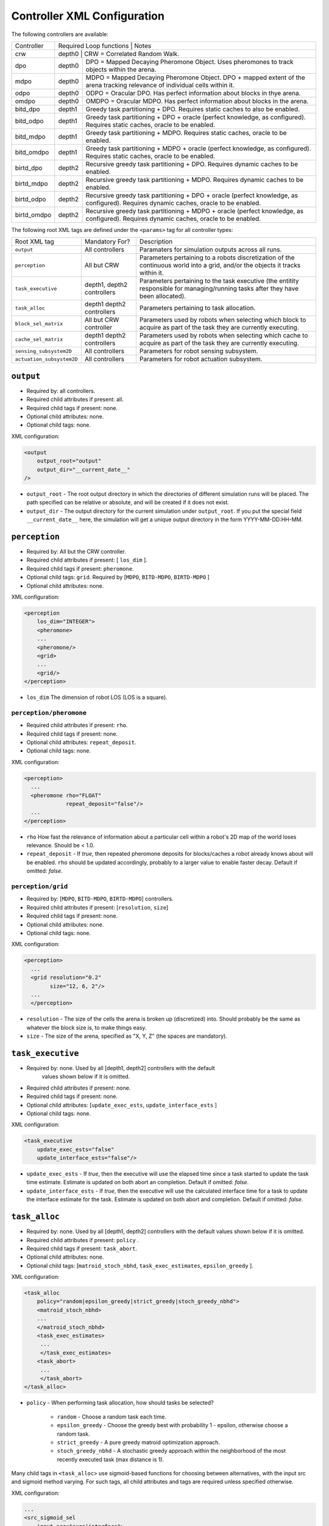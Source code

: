 Controller XML Configuration
============================

The following controllers are available:

+--------------+----------------+--------+---------------------------------------------------------------------------------------------------------------------------------------+
| Controller   | Required Loop functions | Notes                                                                                                                                 |
+--------------+----------------+------------------------------------------------------------------------------------------------------------------------------------------------+
| crw          | depth0                  | CRW = Correlated Random Walk.                                                                                                         |
+--------------+-------------------------+---------------------------------------------------------------------------------------------------------------------------------------+
| dpo          | depth0                  | DPO = Mapped Decaying Pheromone Object. Uses pheromones to track objects within the arena.                                            |
+--------------+-------------------------+---------------------------------------------------------------------------------------------------------------------------------------+
| mdpo         | depth0                  | MDPO = Mapped Decaying Pheromone Object. DPO + mapped extent of the arena tracking relevance of individual cells within it.           |
+--------------+-------------------------+---------------------------------------------------------------------------------------------------------------------------------------+
| odpo         | depth0                  | ODPO = Oracular DPO. Has perfect information about blocks in thye arena.                                                              |
+--------------+-------------------------+---------------------------------------------------------------------------------------------------------------------------------------+
| omdpo        | depth0                  | OMDPO = Oracular MDPO. Has perfect information about blocks in the arena.                                                             |
+--------------+-------------------------+---------------------------------------------------------------------------------------------------------------------------------------+
| bitd\_dpo    | depth1                  | Greedy task partitioning + DPO. Requires static caches to also be enabled.                                                            |
+--------------+-------------------------+---------------------------------------------------------------------------------------------------------------------------------------+
| bitd\_odpo   | depth1                  | Greedy task partitioning + DPO + oracle (perfect knowledge, as configured). Requires static caches, oracle to be enabled.             |
+--------------+-------------------------+---------------------------------------------------------------------------------------------------------------------------------------+
| bitd\_mdpo   | depth1                  | Greedy task partitioning + MDPO. Requires static caches, oracle to be enabled.                                                        |
+--------------+-------------------------+---------------------------------------------------------------------------------------------------------------------------------------+
| bitd\_omdpo  | depth1                  | Greedy task partitioning + MDPO + oracle (perfect knowledge, as configured). Requires static caches, oracle to be enabled.            |
+--------------+-------------------------+---------------------------------------------------------------------------------------------------------------------------------------+
| birtd\_dpo   | depth2                  | Recursive greedy task partitioning + DPO. Requires dynamic caches to be enabled.                                                      |
+--------------+-------------------------+---------------------------------------------------------------------------------------------------------------------------------------+
| birtd\_mdpo  | depth2                  | Recursive greedy task partitioning + MDPO. Requires dynamic caches to be enabled.                                                     |
+--------------+-------------------------+---------------------------------------------------------------------------------------------------------------------------------------+
| birtd\_odpo  | depth2                  | Recursive greedy task partitioning + DPO + oracle (perfect knowledge, as configured). Requires dynamic caches, oracle to be enabled.  |
+--------------+-------------------------+---------------------------------------------------------------------------------------------------------------------------------------+
| birtd\_omdpo | depth2                  | Recursive greedy task partitioning + MDPO + oracle (perfect knowledge, as configured). Requires dynamic caches, oracle to be enabled. |
+--------------+-------------------------+---------------------------------------------------------------------------------------------------------------------------------------+


The following root XML tags are defined under the ``<params>`` tag for all
controller types:

+---------------------------+---------------------------+----------------------------------------------------------------+
| Root XML tag              | Mandatory For?            | Description                                                    |
+---------------------------+---------------------------+----------------------------------------------------------------+
| ``output``                | All controllers           |      Paramaters for simulation outputs across all runs.        |
+---------------------------+---------------------------+----------------------------------------------------------------+
| ``perception``            | All but CRW               | Parameters pertaining to a robots discretization               |
|                           |                           | of the continuous world into a grid, and/or the                |
|                           |                           | objects it tracks within it.                                   |
+---------------------------+---------------------------+----------------------------------------------------------------+
| ``task_executive``        | depth1, depth2 controllers| Parameters pertaining to the task executive (the entitity      |
|                           |                           | responsible for managing/running tasks after they have been    |
|                           |                           | allocated).                                                    |
+---------------------------+---------------------------+----------------------------------------------------------------+
| ``task_alloc``            |depth1 depth2 controllers  | Parameters pertaining to task allocation.                      |
|                           |                           |                                                                |
+---------------------------+---------------------------+----------------------------------------------------------------+
| ``block_sel_matrix``      | All but CRW controller    | Parameters used by robots when selecting which block to acquire|
|                           |                           | as part of the task they are currently executing.              |
+---------------------------+---------------------------+----------------------------------------------------------------+
| ``cache_sel_matrix``      |depth1 depth2 controllers  | Parameters used by robots when selecting which cache to acquire|
|                           |                           | as part of the task they are currently executing.              |
+---------------------------+---------------------------+----------------------------------------------------------------+
| ``sensing_subsystem2D``   | All controllers           | Parameters for robot sensing subsystem.                        |
+---------------------------+---------------------------+----------------------------------------------------------------+
| ``actuation_subsystem2D`` | All controllers           | Parameters for robot actuation subsystem.                      |
+---------------------------+---------------------------+----------------------------------------------------------------+

``output``
----------

- Required by: all controllers.
- Required child attributes if present: all.
- Required child tags if present: none.
- Optional child attributes: none.
- Optional child tags: none.

XML configuration:

.. code-block:: XML

   <output
       output_root="output"
       output_dir="__current_date__"
   />

- ``output_root`` - The root output directory in which the directories of
  different simulation runs will be placed. The path specified can be relative
  or absolute, and will be created if it does not exist.

- ``output_dir`` - The output directory for the current simulation under
  ``output_root``. If you put the special field ``__current_date__`` here, the
  simulation will get a unique output directory in the form YYYY-MM-DD:HH-MM.

``perception``
--------------

- Required by: All but the CRW controller.
- Required child attributes if present: [ ``los_dim`` ].
- Required child tags if present: ``pheromone``.
- Optional child tags: ``grid``. Required by [``MDPO``, ``BITD-MDPO``,
  ``BIRTD-MDPO`` ]
- Optional child attributes: none.

XML configuration:

.. code-block:: XML

   <perception
       los_dim="INTEGER">
       <pheromone>
       ...
       <pheromone/>
       <grid>
       ...
       <grid/>
   </perception>

- ``los_dim`` The dimension of robot LOS (LOS is a square).

``perception/pheromone``
^^^^^^^^^^^^^^^^^^^^^^^^

- Required child attributes if present: ``rho``.
- Required child tags if present: none.
- Optional child attributes: ``repeat_deposit``.
- Optional child tags: none.

XML configuration:

.. code-block:: XML

   <perception>
     ...
     <pheromone rho="FLOAT"
                repeat_deposit="false"/>
     ...
   </perception>

- ``rho`` How fast the relevance of information about a particular cell within a
  robot's 2D map of the world loses relevance. Should be < 1.0.

- ``repeat_deposit`` - If `true`, then repeated pheromone deposits for
  blocks/caches a robot already knows about will be enabled. ``rho`` should be
  updated accordingly, probably to a larger value to enable faster
  decay. Default if omitted: `false`.


``perception/grid``
^^^^^^^^^^^^^^^^^^^

- Required by: [``MDPO``, ``BITD-MDPO``, ``BIRTD-MDPO``] controllers.
- Required child attributes if present: [``resolution``, ``size``]
- Required child tags if present: none.
- Optional child attributes: none.
- Optional child tags: none.

XML configuration:

.. code-block:: XML

   <perception>
     ...
     <grid resolution="0.2"
           size="12, 6, 2"/>
     ...
     </perception>

- ``resolution`` - The size of the cells the arena is broken up (discretized)
  into. Should probably be the same as whatever the block size is, to make
  things easy.

- ``size`` - The size of the arena, specified as "X, Y, Z" (the spaces are
  mandatory).

``task_executive``
------------------

- Required by: none. Used by all [depth1, depth2] controllers with the default
               values shown below if it is omitted.
- Required child attributes if present: none.
- Required child tags if present: none.
- Optional child attributes: [``update_exec_ests``, ``update_interface_ests`` ]
- Optional child tags: none.

XML configuration:

.. code-block:: XML

   <task_executive
       update_exec_ests="false"
       update_interface_ests="false"/>

- ``update_exec_ests`` - If `true`, then the executive will use the elapsed
  time since a task started to update the task time estimate. Estimate is
  updated on both abort an completion. Default if omitted: `false`.

- ``update_interface_ests`` - If `true`, then the executive will use the
  calculated interface time for a task to update the interface estimate for the
  task. Estimate is updated on both abort and completion. Default if omitted: `false`.

``task_alloc``
--------------

- Required by: none. Used by all [depth1, depth2] controllers with the default
  values shown below if it is omitted.
- Required child attributes if present: ``policy`` .
- Required child tags if present: ``task_abort``.
- Optional child attributes: none.
- Optional child tags: [``matroid_stoch_nbhd``, ``task_exec_estimates``,
  ``epsilon_greedy`` ].

XML configuration:

.. code-block:: XML

   <task_alloc
       policy="random|epsilon_greedy|strict_greedy|stoch_greedy_nbhd">
       <matroid_stoch_nbhd>
       ...
       </matroid_stoch_nbhd>
       <task_exec_estimates>
   	...
   	</task_exec_estimates>
       <task_abort>
   	...
   	</task_abort>
   </task_alloc>

- ``policy`` - When performing task allocation, how should tasks be
  selected?

    - ``random`` - Choose a random task each time.
    - ``epsilon_greedy`` - Choose the greedy best with probability 1 - epsilon,
      otherwise choose a random task.
    - ``strict_greedy`` - A pure greedy matroid optimization approach.
    - ``stoch_greedy_nbhd`` - A stochastic greedy approach within the
      neighborhood of the most recently executed task (max distance is 1).

Many child tags in ``<task_alloc>`` use sigmoid-based functions for choosing
between alternatives, with the input src and sigmoid method varying. For such
tags, all child attributes and tags are required unless specified otherwise.

XML configuration:

.. code-block:: XML

   ...
   <src_sigmoid_sel
       input_src="exec|interface">
       <sigmoid_sel
       method="harwell2018">
           <sigmoid reactivity="FLOAT"
                    offset="FLOAT"
                    gamma="FLOAT"/>
       <sigmoid_sel/>
   </src_sigmoid_sel>
   ...

- ``input_src`` - Can be ``exec`` or ``interface``, indicating that estimates of
  execution/interface times should be used in the selection process.

- ``method`` - The method used to calculate a probability using the selected
  input source.

- ``reactivty`` - Once the ``offset`` is tripped, this parameter controls how
  fast the probability a robot aborts its current task grows.

- ``offset`` - A positive proportition indicating what ratio of measured
  execution time to the robot's best estimate of the actual execution time of
  the task is considered to be the threshold for a task taking too long, and
  should be aborted.

- ``gamma`` - A scaling factor that is applied to the overall calculated
  probability.

``task_alloc/task_abort``
^^^^^^^^^^^^^^^^^^^^^^^^^

- Required by: [depth1, depth2] controllers.
- Required child attributes if present: none.
- Required child tags if present: ``src_sigmoid_sel``.
- Optional child attributes: none.
- Optional child tags: none.

``method=harwell2018`` is required.

XML configuration:

.. code-block:: XML

   <task_alloc>
       ...
       <task_abort>
           <src_sigmoid_sel
               input_src="exec|interface">
               <sigmoid_sel
                   method="harwell2018">
                   <sigmoid reactivity="FLOAT"
                            offset="FLOAT"
                            gamma="FLOAT"/>
               <sigmoid_sel/>
           </src_sigmoid_sel>
       </task_abort>
       ...
   </task_alloc>

``task_alloc/task_exec_estimates``
^^^^^^^^^^^^^^^^^^^^^^^^^^^^^^^^^^

- Required by: none.
- Required child attributes if present: None.
- Required child tags if present: ``ema`` (only if ``seed_enabled`` is `true`).
- Optional child attributes: all. Only the task names used by the loaded task
  decomposition graph are required; others are ignored.
- Optional child tags: none.

XML configuration:

.. code-block:: XML

    <task_alloc>
        ...
        <task_exec_estimates
            seed_enabled="false"
            task_name="2000:4000">
                <ema alpha="FLOAT"/>
        </task_exec_estimates>
        ...
    </task_alloc>

- ``seed_enabled`` - If `true`, then all estimates of task execution times are
  initialized randomly within the specified ranges, rather than with zero, in
  order to avoid any possibly weird behavior on system
  startup. Default if omitted: `false`.

- ``<task name>`` - Takes a pair like so: ``100:200`` specifying the range of
  the uniform random distribution over which a robots' initial estimation of the
  duration of the specified task will be drawn. Only used if ``seed_enabled`` is
  `true`. Valid values for ``<task_name>`` are:

  - ``generalist``
  - ``collector``
  - ``harvester``
  - ``cache_starter``
  - ``cache_finisher``
  - ``cache_transferer``
  - ``cache_collector``


 ``task_alloc/task_exec_estimates/ema``
"""""""""""""""""""""""""""""""""""""""

- Required by: none.
- Required child attributes if present: all.
- Required child tags if present: none.
- Optional child attributes: none.
- Optional child tags: none.

XML configuration:

.. code-block:: XML

   <task_exec_estimates>
       ...
       <ema alpha="FLOAT"/>
       ...
   </task_exec_estimates>

- ``alpha`` - Parameter for exponential weighting of a moving time estimate of
  the true execution/interface time of a task. Must be < 1.0.

``task_alloc/epsilon_greedy``
^^^^^^^^^^^^^^^^^^^^^^^^^^^^^
- Required by: none.
- Required child attributes if present: ``epsilon``.
- Required child tags if present: none.
- Optional child attributes: none.
- Optional child tags: none.

.. code-block:: XML

    <task_alloc>
        ...
        <epsilon_greedy
            epsilon="FLOAT"/>
        ...
    </task_alloc>

- ``epsilon`` - Used to control exploration of the method. Must be between 0.0 and
  1.0.

``task_alloc/matroid_stoch_nbhd``
^^^^^^^^^^^^^^^^^^^^^^^^^^^^^^^^^

- Required by: none.
- Required child attributes if present: ``tab_init_policy``.
- Required child tags if present: [``task_abort``, ``task_partition``,
  ``subtask_sel`` ].
- Optional child attributes: none.
- Optional child tags: [``task_exec_estimates``, ``tab_sel`` (required by depth2
  controllers)].

XML configuration:

.. code-block:: XML

    <task_alloc>
        ...
        <matroid_stoch_nbhd
            tab_init_policy="root|max_depth|random">
        	<task_partition>
        	...
        	</task_partition>
        	<subtask_sel>
        	...
        	</subtask_sel>
        	<tab_sel>
        	...
        	</tab_sel>
        </matroid_stoch_nbhd>
        ...
    </task_alloc>

- ``tab_init_policy`` - When performing initial task allocation, how should the
  initial Task Allocation Block (TAB), consisting of a root has and two
  sequentially interdependent subtasks, be selected. Valid values are:

    - ``root`` - Use the root TAB as the initially active TAB.

    - ``random`` - Choose a random TAB as the initially active TAB.

    - ``max_depth`` - Choose a random TAB from among those at the greatest depth
      within the task decomposition graph that is passed to the executive.


``task_alloc/stoch_greedy_nbhd/task_partition``
"""""""""""""""""""""""""""""""""""""""""""""""

- Required by: [depth1, depth2[] controllers.
- Required child attributes if present: none.
- Required child tags if present: ``src_sigmoid_sel``.
- Optional child attributes: [``always_partition``, ``never_partition`` ].
- Optional child tags: none.

XML configuration:

.. code-block:: XML

    <matroid_stoch_nbhd>
        ...
        <task_partition
            always_partition="false"
            never_partition="false">
            <src_sigmoid_sel
                input_src="exec|interface">
                <sigmoid_sel
                    method="pini2011">
                    <sigmoid reactivity="FLOAT"
                             offset="FLOAT"
                             gamma="FLOAT"/>
                <sigmoid_sel/>
            </src_sigmoid_sel>
        </task_partition>
    </matroid_stoch_nbhd>


- ``always_partition`` - If `true`, then robots will always choose to
  partition a task, given the chance. Default if omitted: `false`.

- ``never_partition`` - If `true`, then robots will never choose to partition a
  task, given the chance. Default if omitted: `false`.

``method`` tag can be one of [ ``pini2011`` ] for performing the stochastic
partitioning decision. Calculated once upon each task allocation, after the
previous task is finished or aborted.

``task_alloc/stoch_greedy_nbhd/subtask_sel``
""""""""""""""""""""""""""""""""""""""""""""

- Required by: [depth1, depth2] controllers.
- Required child attributes if present: none.
- Required child tags if present: ``src_sigmoid_sel``.
- Optional child attributes: none.
- Optional child tags: none.

XML configuration:

.. code-block:: XML

    <matroid_stoch_nbhd>
        ...
        <subtask_sel>
            <src_sigmoid_sel
                input_src="exec|interface">
                <sigmoid_sel
                    method="harwell2018|random">
                    <sigmoid reactivity="FLOAT"
                             offset="FLOAT"
                             gamma="FLOAT"/>
                <sigmoid_sel/>
            </src_sigmoid_sel>
        </subtask_sel>
        ...
    </matroid_stoch_nbhd>

``method`` tag can be one of [``harwell2018``, ``random`` ] to perform stochastic
subtask selection if partitioning is employed.

``task_alloc/stoch_greedy_nbhd/tab_sel``
""""""""""""""""""""""""""""""""""""""""

- Required by: Depth2 controllers.
- Required child attributes if present: ``src_sigmoid_sel``.
- Required child tags if present: none.
- Optional child attributes: none.
- Optional child tags: none.

XML configuration:

.. code-block:: XML

    <matroid_stoch_nbhd>
        ...
        <tab_sel>
            <src_sigmoid_sel
                input_src="exec|interface">
                <sigmoid_sel
                    method="harwell2019">
                    <sigmoid reactivity="FLOAT"
                             offset="FLOAT"
                             gamma="FLOAT"/>
                <sigmoid_sel/>
            </src_sigmoid_sel>
        </tab_sel>
        ...
    </matroid_stoch_nbhd>


``method`` tag that can be one of [ ``harwell2019`` ].

``block_sel_matrix``
--------------------

- Required by: all but CRW controller.
- Required child attributes if present: ``nest``.
- Required child tags if present: none.
- Optional child attributes: none.
- Optional child tags: [``block_priorities``, ``pickup_policy`` ].

XML configuration:

.. code-block:: XML

   <block_sel_matrix
       nest="6, 3">
       <block_priorities>
       ...
       </block_priorities>
       <pickup_policy>
       ...
       </pickup_policy>
   </block_sel_matrix>

``nest`` - The location of the nest.

``block_sel_matrix/block_priorities``
^^^^^^^^^^^^^^^^^^^^^^^^^^^^^^^^^^^^^

- Required by: none.
- Required child attributes if present: ``nest``.
- Required child tags if present: none.
- Optional child attributes: [``cube``, ``ramp`` ].
- Optional child tags: none.

XML configuration:

.. code-block:: XML

    <block_sel_matrix>
        ...
        <block_priorities
        cube="1.0"
        ramp=1.0/>
        ...
    </block_sel_matrix>


- ``cube`` - The priority value used as part of block utility calculation for cube
  blocks during block selection. Default if omitted: 1.0

- ``ramp`` - The priority value used as part of block utility calculation for
  ramp blocks during block selection. Default if omitted: 1.0

``block_sel_matrix/pickup_policy``
^^^^^^^^^^^^^^^^^^^^^^^^^^^^^^^^^^

- Required by: none.
- Required child attributes if present: ``policy``.
- Required child tags if present: none.
- Optional child attributes: [``cluster_proximity``, ``prox_dist`` ].
- Optional child tags: none.

XML configuration:

.. code-block:: XML

    <block_sel_matrix>
        ...
        <pickup_policy
        policy=""
        prox_dist="FLOAT"/>
        ...
    </block_sel_matrix>


- ``policy`` - The policy to use to restrict (1) the conditions under which
  robots can pick up a block that they encounter, (2) which blocks are
  considered valid for acquisition. Valid values are:

    - ``cluster_proximity`` - Only allow blocks which are within ``prox_dist``
      from the average of the positions of the blocks currently known to a robot
      to be picked up. Only makes sense for object distributions in which
      objects are clumped into clusters; used to help depth2 robots not to
      pickup the blocks other robots have dropped in order to start caches.

    - ``""`` - An empty string to disable if the the tag ``pickup_policy`` is
      present.

- ``prox_dist`` - The minimum distance measure for usage with
  ``cluster_proximity`` pickup policy.

``cache_sel_matrix``
--------------------

- Required by: [depth1, depth2] controllers.
- Required child attributes if present: all.
- Required child tags if present: none.
- Optional child attributes: none.
- Optional child tags: ``pickup_policy``.

XML configuration:

.. code-block:: XML

   <cache_sel_matrix
       cache_prox_dist="FLOAT"
       nest_prox_dist="FLOAT"
       block_prox_dist="FLOAT"
       site_xrange_dist="FLOAT:FLOAT"
       cache_prox_dist="FLOAT:FLOAT">
           <pickup_policy>
           ...
           </pickup_policy>
   </cache_sel_matrix>

- ``cache_prox_dist`` - When executing the Cache Finisher task, the constraint
  applied to new cache selection for how close the chosen new cache can be to
  known existing caches. Should be at least twice the size of a cache for Cache
  Finisher robots to behave properly and not get stuck in infinite loops
  attempting to drop a block too close to a known cache.

- ``block_prox_dist`` - When executing the Cache Starter task, the constraint
  applied to cache site selection for how close the chosen cache site can be to
  known blocks.

- ``nest_prox_dist`` - When executing the Cache Starter task, the constraint
  applied to cache site selection for how close the chosen cache site can be to
  the nest.

- ``site_xrange`` - The valid X range for cache site selection (should be a
  subset of the full arena X size, to avoid robots being able to select
  locations by arena boundaries).

- ``site_yrange`` - The valid Y range for cache site selection (should be a
  subset of the full arena Y size, to avoid robots being able to select
  locations by arena boundaries).

``cache_sel_matrix/pickup_policy``
^^^^^^^^^^^^^^^^^^^^^^^^^^^^^^^^^^

- Required by: [depth1, depth2] controllers.
- Required child attributes if present: ``policy``.
- Required child tags if present: none.
- Optional child attributes: [``timestep``, ``cache_size`` ].
- Optional child tags: none.

XML configuration:

.. code-block:: XML

    <cache_sel_matrix>
        ...
        <pickup_policy
            policy=""
            timestep="INTEGER"
            cache_size="INTEGER"/>
        ...
    </cache_sel_matrix>

- ``policy`` - The policy to use to restrict (1) the conditions under which
  robots can pick up from a cache that they encounter, (2) which caches are
  considered valid for acquisition. Valid values are:

  - ``cache_size`` - Only allow robots to pickup from caches with at least
    ``cache_size`` blocks in them. Robots intending to drop blocks in caches are
    not restricted.

  - ``timestep`` - Only allow robots to pickup from caches after ``timestep``
    timesteps have elapsed during simulation. Robots intending to drop blocks in
    caches are not restricted.

  - Can also be an empty string to disable the cache pickup policy if the
    ``pickup_policy`` tag is present.

``exploration``
---------------

- Required by: all but CRW controller.
- Required child attributes if present: ``block_strategy``.
- Required child tags if present: none.
- Optional child attributes: ``cache_strategy``.
- Optional child tags: none.

XML configuration:

.. code-block:: XML

   <exploration>
       block_strategy="CRW|likelihood_search"
       cache_strategy="CRW|likelihood_search|utility_search|ledtaxis_search"
   </exploration>


- ``block_strategy`` - The strategy robots should use to located blocks when
  they do not currently know of any and need to find one for the task they are
  currently doing. Valid values are:

  - ``CRW`` - Correlated Random Walk

  - ``likelihood_search`` - Go to the location of the last known block and then
    begin performing CRW there.

- ``cache_strategy`` - The strategy robots should use to located caches when
  they do not currently know of any and need to find one for the task they are
  currently doing. Required for [ ``depth1, depth2`` ] controllers, ignored
  otherwise.

  - ``CRW`` - Correlated Random Walk

  - ``likelihood_search`` - Go to the location of the last known block and then
    begin performing CRW there.

  - ``utility_search`` - Use the average location of the known blocks/robot's
    current location as input into the cache site selection algorithm, then go
    to the location it returns and begin performing CRW there.

  - ``ledtaxis_search`` - Use the sensing information given off by a cache to
    perform LEDtaxis towards it, and then perform CRW once a robot is
    sufficiently close.

``sensing_subsystem2D``
-----------------------

- Required by: all.
- Required child attributes if present: none.
- Required child tags if present: [ ``proximity_sensor``, ``ground_sensor`` ].
- Optional child attributes: none.
- Optional child tags: none.

XML configuration:

.. code-block:: XML

   <sensing_subsystem2D>
       <proximity_sensor>
       ...
       </proximity_sensor>
       <ground_sensor>
       ...
       </ground_sensor>
   </sensing_subsystem2D>


``sensing_subsystem2D/proximity_sensor``
^^^^^^^^^^^^^^^^^^^^^^^^^^^^^^^^^^^^^^^^

- Required by: all.
- Required child attributes if present: [ ``fov``, ``delta`` ].
- Required child tags if present: none.
- Optional child attributes: none.
- Optional child tags: none.

.. code-block:: XML

    <sensing_subsystem2D>
        ...
        <proximity_sensor
            fov="FLOAT:FLOAT"
            delta="FLOAT"/>
        ...
    </sensing_subsystem2D>

- ``fov`` - The angle range to the left/right of center (90 degrees on a unit
  circle) in which obstacles are not ignored (outside of this range they are
  ignored, assuming the robot will be able to drive by them). Takes a pair like
  so: ``-1:1``. Specified in radians.

- ``delta`` - Tripping threshold for exponential distance calculations for
  obstacle detection.

``sensing_subsystem2D/ground_sensor``
^^^^^^^^^^^^^^^^^^^^^^^^^^^^^^^^^^^^^

- Required by: all.
- Required child attributes if present: none.
- Required child tags if present: [ ``nest``, ``block``, ``cache`` ].
- Optional child attributes: none.
- Optional child tags: none.

XML configuration:

.. code-block:: XML

    <sensing_subsystem2D>
        ...
        <ground_sensor>
          <nest range="FLOAT:FLOAT"
                consensus="INTEGER"/>
          <block range="FLOAT:FLOAT"
                consensus="INTEGER"/>
          <cache range="FLOAT:FLOAT"
                consensus="INTEGER"/>
        </ground_sensor>
        ...
    </sensing_subsystem2D>

For each of [``nest``, ``block``, ``cache``], the following child attributes are
required:

- ``range`` - The range of ground sensor values used to detect the
  object. Should be unique among all the types of objects to detect.

- ``consensus`` - How many of the ground sensors must have readings within the
  specified range in order for a detection to be triggered.

``actuation_subsystem2D``
-------------------------

- Required by: all.
- Required child attributes if present: none.
- Required child tags if present: [ ``force_calculator``, ``diff_drive`` ]
- Optional child attributes: none.
- Optional child tags: none.

XML configuration:

.. code-block:: XML

   <actuation_subsystem2D>
       <force_calculator>
       ...
       </force_calculator>
       <diff_drive>
       ...
       </diff_drive>
   </actuation_subsystem2D>


``actuation_subsystem2D/force_calculator``
^^^^^^^^^^^^^^^^^^^^^^^^^^^^^^^^^^^^^^^^^^

- Required by: all.
- Required child attributes if present: none.
- Required child tags if present: [ ``avoidance_force``, ``arrival_force``,
  ``wander_force``, ``phototaxis_force`` ].
- Optional child attributes: none.
- Optional child tags: none.

XML configuration:

.. code-block:: XML

    <actuation_subsystem2D>
        ...
        <force_calculator>
        <avoidance_force lookahead="FLOAT"
                         max="FLOAT"/>
        <arrival_force slowing_radius="FLOAT"
                       slowing_speed_min="FLOAT"
                       max="FLOAT"/>
        <wander_force circle_distance="FLOAT"
                      circle_radius_min="FLOAT"
                      max_angle_delta="FLOAT"
                      max="FLOAT"
                      interval="INTEGER"
                      normal_dist="false"/>
        <phototaxis_force max="FLOAT"/>
        </force_calculator>
        ...
    </actuation_subsystem2D>


``actuation_subsystem2D/force_calculator/avoidance_force``
""""""""""""""""""""""""""""""""""""""""""""""""""""""""""

- Required by: all.
- Required child attributes if present: all.
- Required child tags if present: none.
- Optional child attributes: none.
- Optional child tags: none.

- ``lookahead`` - How far ahead of the robot to look for obstacles. Currently
  unused, but may be used in the future.

- ``max`` - Max value for the force.

``actuation_subsystem2D/force_calculator/arrival_force``
""""""""""""""""""""""""""""""""""""""""""""""""""""""""

- Required by: all.
- Required child attributes if present: all.
- Required child tags if present: none.
- Optional child attributes: none.
- Optional child tags: none.

- ``slowing_radius`` - Radius around target inside which robots will slow down
  linearly to not overshoot their target.

- ``slowing_speed_min`` - The minimum speed robotics will linearly ramp down
  to. Should be > 0.

- ``max`` - Max value for the force.

``actuation_subsystem2D/force_calculator/wander_force``
"""""""""""""""""""""""""""""""""""""""""""""""""""""""

- Required by: all.
- Required child attributes if present: all.
- Required child tags if present: none.
- Optional child attributes: none.
- Optional child tags: none.

- ``circle_distance`` - Scaling factor for force; applied to current velocity.

- ``circle_radius`` - Displacement (i.e. wander) circle radius; placed at
  ``circle_distance`` from the robot.

- ``max_angle_delta`` -  +/- Maximum amount of heading change for the wander angle
  (a random value is chosen in this range). Specified in degrees.

- ``max`` - Max value for the force.

- ``interval`` - How many timesteps to skip between applying the force.

- ``normal_dist`` - Should the deviations be drawn from a uniform distribution
  (default), or from a normal distribution?

``actuation_subsystem2D/force_calculator/phototaxis_force``
"""""""""""""""""""""""""""""""""""""""""""""""""""""""""""

- Required by: all.
- Required child attributes if present: all.
- Required child tags if present: none.
- Optional child attributes: none.
- Optional child tags: none.

- ``max`` - Max value for the force.

``actuation_subsystem2D/diff_drive``
^^^^^^^^^^^^^^^^^^^^^^^^^^^^^^^^^^^^

- Required by: all.
- Required child attributes if present: all.
- Required child tags if present: none.
- Optional child attributes: none.
- Optional child tags: none.

XML configuration:

.. code-block:: XML

    <actuation_subsystem2D>
        ...
        <diff_drive soft_turn_max="FLOAT"
                    max_speed="FLOAT"/>
        ...
    </actuation_subsystem2D>


- ``soft_turn_max`` - If actuators are told to change to a heading within a
  difference greater than the one specified by this parameter to the current
  heading, a hard turn is executed (spin in place). Specified in degrees.

- ``max_speed`` - The maximimum speed of the robot.

